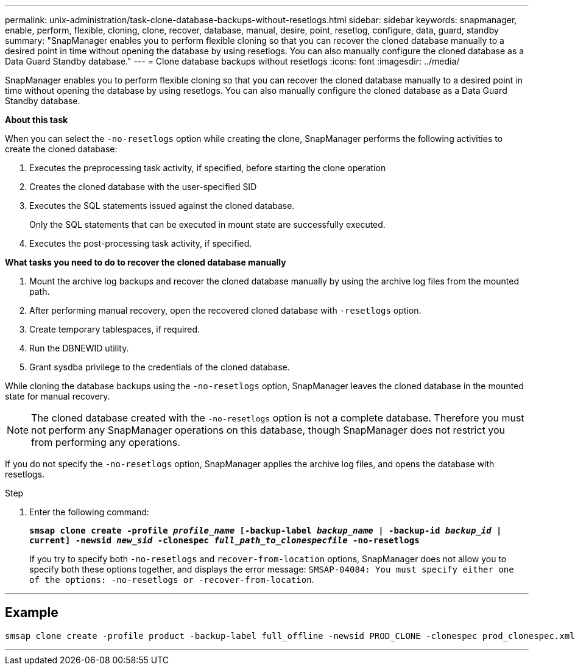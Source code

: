 ---
permalink: unix-administration/task-clone-database-backups-without-resetlogs.html
sidebar: sidebar
keywords: snapmanager, enable, perform, flexible, cloning, clone, recover, database, manual, desire, point, resetlog, configure, data, guard, standby
summary: "SnapManager enables you to perform flexible cloning so that you can recover the cloned database manually to a desired point in time without opening the database by using resetlogs. You can also manually configure the cloned database as a Data Guard Standby database."
---
= Clone database backups without resetlogs
:icons: font
:imagesdir: ../media/

[.lead]
SnapManager enables you to perform flexible cloning so that you can recover the cloned database manually to a desired point in time without opening the database by using resetlogs. You can also manually configure the cloned database as a Data Guard Standby database.

*About this task*

When you can select the `-no-resetlogs` option while creating the clone, SnapManager performs the following activities to create the cloned database:

. Executes the preprocessing task activity, if specified, before starting the clone operation
. Creates the cloned database with the user-specified SID
. Executes the SQL statements issued against the cloned database.
+
Only the SQL statements that can be executed in mount state are successfully executed.

. Executes the post-processing task activity, if specified.

*What tasks you need to do to recover the cloned database manually*

. Mount the archive log backups and recover the cloned database manually by using the archive log files from the mounted path.
. After performing manual recovery, open the recovered cloned database with `-resetlogs` option.
. Create temporary tablespaces, if required.
. Run the DBNEWID utility.
. Grant sysdba privilege to the credentials of the cloned database.

While cloning the database backups using the `-no-resetlogs` option, SnapManager leaves the cloned database in the mounted state for manual recovery.

NOTE: The cloned database created with the `-no-resetlogs` option is not a complete database. Therefore you must not perform any SnapManager operations on this database, though SnapManager does not restrict you from performing any operations.

If you do not specify the `-no-resetlogs` option, SnapManager applies the archive log files, and opens the database with resetlogs.

.Step

. Enter the following command:
+
`*smsap clone create -profile _profile_name_ [-backup-label _backup_name_ | -backup-id _backup_id_ | current] -newsid _new_sid_ -clonespec _full_path_to_clonespecfile_ -no-resetlogs*`
+
If you try to specify both `-no-resetlogs` and `recover-from-location` options, SnapManager does not allow you to specify both these options together, and displays the error message: `SMSAP-04084: You must specify either one of the options: -no-resetlogs or -recover-from-location`.

---
== Example

----
smsap clone create -profile product -backup-label full_offline -newsid PROD_CLONE -clonespec prod_clonespec.xml -label prod_clone-reserve -no-reset-logs
----
---
